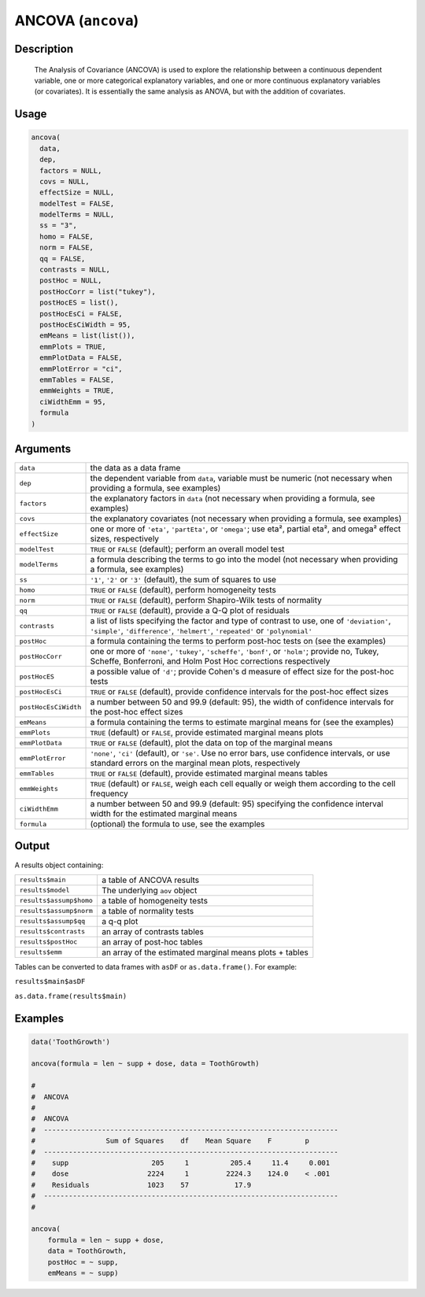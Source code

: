 .. sectionauthor:: `Ravi Selker, Jonathon Love, Damian Dropmann <https://www.jamovi.org>`_

===================
ANCOVA (``ancova``)
===================

Description
-----------

    The Analysis of Covariance (ANCOVA) is used to explore the relationship between a continuous dependent variable, one or more categorical explanatory
    variables, and one or more continuous explanatory variables (or covariates). It is essentially the same analysis as ANOVA, but with the addition of
    covariates.

Usage
-----

.. code-block:: R

   ancova(
     data,
     dep,
     factors = NULL,
     covs = NULL,
     effectSize = NULL,
     modelTest = FALSE,
     modelTerms = NULL,
     ss = "3",
     homo = FALSE,
     norm = FALSE,
     qq = FALSE,
     contrasts = NULL,
     postHoc = NULL,
     postHocCorr = list("tukey"),
     postHocES = list(),
     postHocEsCi = FALSE,
     postHocEsCiWidth = 95,
     emMeans = list(list()),
     emmPlots = TRUE,
     emmPlotData = FALSE,
     emmPlotError = "ci",
     emmTables = FALSE,
     emmWeights = TRUE,
     ciWidthEmm = 95,
     formula
   )

Arguments
---------

+----------------------+----------------------------------------------------------------------------------------------------------------------------+
| ``data``             | the data as a data frame                                                                                                   |
+----------------------+----------------------------------------------------------------------------------------------------------------------------+
| ``dep``              | the dependent variable from ``data``, variable must be numeric (not necessary when providing a formula, see examples)      |
+----------------------+----------------------------------------------------------------------------------------------------------------------------+
| ``factors``          | the explanatory factors in ``data`` (not necessary when providing a formula, see examples)                                 |
+----------------------+----------------------------------------------------------------------------------------------------------------------------+
| ``covs``             | the explanatory covariates (not necessary when providing a formula, see examples)                                          |
+----------------------+----------------------------------------------------------------------------------------------------------------------------+
| ``effectSize``       | one or more of ``'eta'``, ``'partEta'``, or ``'omega'``; use eta², partial eta², and omega² effect sizes, respectively     |
+----------------------+----------------------------------------------------------------------------------------------------------------------------+
| ``modelTest``        | ``TRUE`` or ``FALSE`` (default); perform an overall model test                                                             |
+----------------------+----------------------------------------------------------------------------------------------------------------------------+
| ``modelTerms``       | a formula describing the terms to go into the model (not necessary when providing a formula, see examples)                 |
+----------------------+----------------------------------------------------------------------------------------------------------------------------+
| ``ss``               | ``'1'``, ``'2'`` or ``'3'`` (default), the sum of squares to use                                                           |
+----------------------+----------------------------------------------------------------------------------------------------------------------------+
| ``homo``             | ``TRUE`` or ``FALSE`` (default), perform homogeneity tests                                                                 |
+----------------------+----------------------------------------------------------------------------------------------------------------------------+
| ``norm``             | ``TRUE`` or ``FALSE`` (default), perform Shapiro-Wilk tests of normality                                                   |
+----------------------+----------------------------------------------------------------------------------------------------------------------------+
| ``qq``               | ``TRUE`` or ``FALSE`` (default), provide a Q-Q plot of residuals                                                           |
+----------------------+----------------------------------------------------------------------------------------------------------------------------+
| ``contrasts``        | a list of lists specifying the factor and type of contrast to use, one of ``'deviation'``, ``'simple'``, ``'difference'``, |
|                      | ``'helmert'``, ``'repeated'`` or ``'polynomial'``                                                                          |
+----------------------+----------------------------------------------------------------------------------------------------------------------------+
| ``postHoc``          | a formula containing the terms to perform post-hoc tests on (see the examples)                                             |
+----------------------+----------------------------------------------------------------------------------------------------------------------------+
| ``postHocCorr``      | one or more of ``'none'``, ``'tukey'``, ``'scheffe'``, ``'bonf'``, or ``'holm'``; provide no, Tukey, Scheffe, Bonferroni,  |
|                      | and Holm Post Hoc corrections respectively                                                                                 |
+----------------------+----------------------------------------------------------------------------------------------------------------------------+
| ``postHocES``        | a possible value of ``'d'``; provide Cohen's d measure of effect size for the post-hoc tests                               |
+----------------------+----------------------------------------------------------------------------------------------------------------------------+
| ``postHocEsCi``      | ``TRUE`` or ``FALSE`` (default), provide confidence intervals for the post-hoc effect sizes                                |
+----------------------+----------------------------------------------------------------------------------------------------------------------------+
| ``postHocEsCiWidth`` | a number between 50 and 99.9 (default: 95), the width of confidence intervals for the post-hoc effect sizes                |
+----------------------+----------------------------------------------------------------------------------------------------------------------------+
| ``emMeans``          | a formula containing the terms to estimate marginal means for (see the examples)                                           |
+----------------------+----------------------------------------------------------------------------------------------------------------------------+
| ``emmPlots``         | ``TRUE`` (default) or ``FALSE``, provide estimated marginal means plots                                                    |
+----------------------+----------------------------------------------------------------------------------------------------------------------------+
| ``emmPlotData``      | ``TRUE`` or ``FALSE`` (default), plot the data on top of the marginal means                                                |
+----------------------+----------------------------------------------------------------------------------------------------------------------------+
| ``emmPlotError``     | ``'none'``, ``'ci'`` (default), or ``'se'``. Use no error bars, use confidence intervals, or use standard errors on the    |
|                      | marginal mean plots, respectively                                                                                          |
+----------------------+----------------------------------------------------------------------------------------------------------------------------+
| ``emmTables``        | ``TRUE`` or ``FALSE`` (default), provide estimated marginal means tables                                                   |
+----------------------+----------------------------------------------------------------------------------------------------------------------------+
| ``emmWeights``       | ``TRUE`` (default) or ``FALSE``, weigh each cell equally or weigh them according to the cell frequency                     |
+----------------------+----------------------------------------------------------------------------------------------------------------------------+
| ``ciWidthEmm``       | a number between 50 and 99.9 (default: 95) specifying the confidence interval width for the estimated marginal means       |
+----------------------+----------------------------------------------------------------------------------------------------------------------------+
| ``formula``          | (optional) the formula to use, see the examples                                                                            |
+----------------------+----------------------------------------------------------------------------------------------------------------------------+

Output
------

A results object containing:

+-------------------------+---------------------------------------------------------+
| ``results$main``        | a table of ANCOVA results                               |
+-------------------------+---------------------------------------------------------+
| ``results$model``       | The underlying ``aov`` object                           |
+-------------------------+---------------------------------------------------------+
| ``results$assump$homo`` | a table of homogeneity tests                            |
+-------------------------+---------------------------------------------------------+
| ``results$assump$norm`` | a table of normality tests                              |
+-------------------------+---------------------------------------------------------+
| ``results$assump$qq``   | a q-q plot                                              |
+-------------------------+---------------------------------------------------------+
| ``results$contrasts``   | an array of contrasts tables                            |
+-------------------------+---------------------------------------------------------+
| ``results$postHoc``     | an array of post-hoc tables                             |
+-------------------------+---------------------------------------------------------+
| ``results$emm``         | an array of the estimated marginal means plots + tables |
+-------------------------+---------------------------------------------------------+

Tables can be converted to data frames with ``asDF`` or
``as.data.frame()``. For example:

``results$main$asDF``

``as.data.frame(results$main)``

Examples
--------

.. code-block:: R

   data('ToothGrowth')

   ancova(formula = len ~ supp + dose, data = ToothGrowth)

   #
   #  ANCOVA
   #
   #  ANCOVA
   #  -----------------------------------------------------------------------
   #                 Sum of Squares    df    Mean Square    F        p
   #  -----------------------------------------------------------------------
   #    supp                    205     1          205.4     11.4     0.001
   #    dose                   2224     1         2224.3    124.0    < .001
   #    Residuals              1023    57           17.9
   #  -----------------------------------------------------------------------
   #

   ancova(
       formula = len ~ supp + dose,
       data = ToothGrowth,
       postHoc = ~ supp,
       emMeans = ~ supp)

